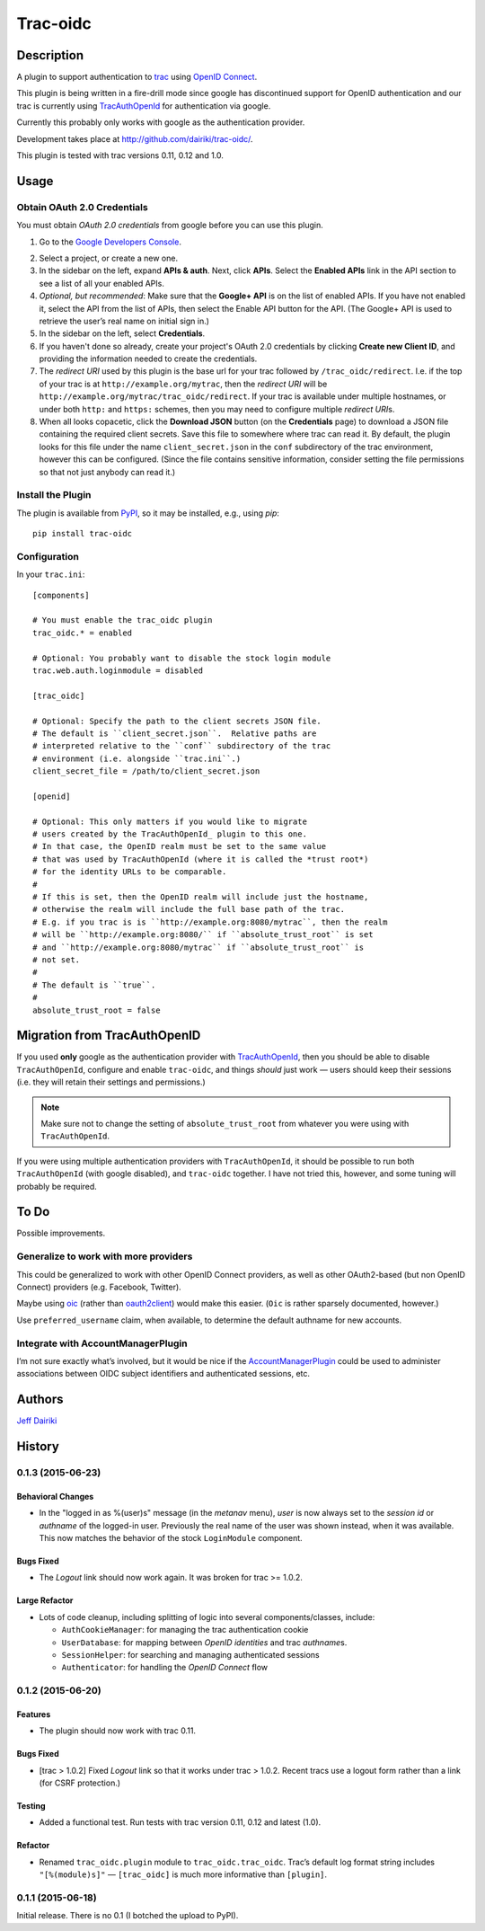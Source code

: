 =========
Trac-oidc
=========

|version| |trac versions| |build status|

***********
Description
***********

A plugin to support authentication to trac_ using `OpenID Connect`_.

This plugin is being written in a fire-drill mode since google has
discontinued support for OpenID authentication and our trac is
currently using TracAuthOpenId_ for authentication via google.

Currently this probably only works with google as the authentication
provider.

Development takes place at http://github.com/dairiki/trac-oidc/.

This plugin is tested with trac versions 0.11, 0.12 and 1.0.

.. _OpenId Connect: http://openid.net/connect/
.. _trac: http://trac.edgewall.org/
.. _TracAuthOpenId: https://pypi.python.org/pypi/TracAuthOpenId

*****
Usage
*****

Obtain OAuth 2.0 Credentials
============================

You must obtain *OAuth 2.0 credentials* from google before you can
use this plugin.

1. Go to the `Google Developers Console`_.

.. _google developers console: https://console.developers.google.com/

2. Select a project, or create a new one.

3. In the sidebar on the left, expand **APIs & auth**.
   Next, click **APIs**.
   Select the **Enabled APIs** link in the API section to see a list
   of all your enabled APIs.

4. *Optional, but recommended*:
   Make sure that the **Google+ API** is on the list of enabled APIs.
   If you have not enabled it, select the API from the list of APIs,
   then select the Enable API button for the API.  (The Google+ API is
   used to retrieve the user’s real name on initial sign in.)

5. In the sidebar on the left, select **Credentials**.

6. If you haven't done so already, create your project's
   OAuth 2.0 credentials by clicking **Create new Client ID**,
   and providing the information needed to create the credentials.

7. The *redirect URI* used by this plugin is the base url for your trac
   followed by ``/trac_oidc/redirect``. I.e. if the top of your trac
   is at ``http://example.org/mytrac``, then the *redirect URI* will
   be ``http://example.org/mytrac/trac_oidc/redirect``.  If your trac
   is available under multiple hostnames, or under both ``http:``
   and ``https:`` schemes, then you may need to configure multiple
   *redirect URI*\s.

8. When all looks copacetic, click the **Download JSON** button (on
   the **Credentials** page) to download a JSON file containing the
   required client secrets.  Save this file to somewhere where trac
   can read it.  By default, the plugin looks for this file under the
   name ``client_secret.json`` in the ``conf`` subdirectory of the
   trac environment, however this can be configured.  (Since the file
   contains sensitive information, consider setting the file
   permissions so that not just anybody can read it.)


Install the Plugin
==================

The plugin is available from PyPI_, so it may be installed,
e.g., using *pip*::

      pip install trac-oidc

.. _pypi: https://pypi.python.org/pypi/trac-oidc

Configuration
=============

In your ``trac.ini``::

  [components]

  # You must enable the trac_oidc plugin
  trac_oidc.* = enabled

  # Optional: You probably want to disable the stock login module
  trac.web.auth.loginmodule = disabled

  [trac_oidc]

  # Optional: Specify the path to the client secrets JSON file.
  # The default is ``client_secret.json``.  Relative paths are
  # interpreted relative to the ``conf`` subdirectory of the trac
  # environment (i.e. alongside ``trac.ini``.)
  client_secret_file = /path/to/client_secret.json

  [openid]

  # Optional: This only matters if you would like to migrate
  # users created by the TracAuthOpenId_ plugin to this one.
  # In that case, the OpenID realm must be set to the same value
  # that was used by TracAuthOpenId (where it is called the *trust root*)
  # for the identity URLs to be comparable.
  #
  # If this is set, then the OpenID realm will include just the hostname,
  # otherwise the realm will include the full base path of the trac.
  # E.g. if you trac is is ``http://example.org:8080/mytrac``, then the realm
  # will be ``http://example.org:8080/`` if ``absolute_trust_root`` is set
  # and ``http://example.org:8080/mytrac`` if ``absolute_trust_root`` is
  # not set.
  #
  # The default is ``true``.
  #
  absolute_trust_root = false

*****************************
Migration from TracAuthOpenID
*****************************

If you used **only** google as the authentication provider with
TracAuthOpenId_, then you should be able to disable
``TracAuthOpenId``, configure and enable ``trac-oidc``, and things
*should* just work — users should keep their sessions (i.e. they will
retain their settings and permissions.)

.. note::

   Make sure not to change the setting of ``absolute_trust_root`` from
   whatever you were using with ``TracAuthOpenId``.

If you were using multiple authentication providers with ``TracAuthOpenId``,
it should be possible to run both ``TracAuthOpenId`` (with google disabled),
and ``trac-oidc`` together.  I have not tried this, however, and some tuning
will probably be required.

*****
To Do
*****

Possible improvements.

Generalize to work with more providers
======================================

This could be generalized to work with other OpenID Connect providers,
as well as other OAuth2-based (but non OpenID Connect) providers
(e.g. Facebook, Twitter).

Maybe using oic_ (rather than oauth2client_) would make this easier.
(``Oic`` is rather sparsely documented, however.)

Use ``preferred_username`` claim, when available, to determine the
default authname for new accounts.

.. _oic: https://pypi.python.org/pypi/oic
.. _oauth2client: https://pypi.python.org/pypi/oauth2client

Integrate with AccountManagerPlugin
===================================

I’m not sure exactly what’s involved, but it would be nice if the
AccountManagerPlugin_ could be used to administer associations between
OIDC subject identifiers and authenticated sessions, etc.

.. _AccountManagerPlugin: https://trac-hacks.org/wiki/AccountManagerPlugin

*******
Authors
*******

`Jeff Dairiki`_

.. _Jeff Dairiki: mailto:dairiki@dairiki.org

.. |version| image::
    https://img.shields.io/pypi/v/trac-oidc.svg
    :target: https://pypi.python.org/pypi/trac-oidc/
    :alt: Latest Version
.. |build status| image::
    https://travis-ci.org/dairiki/trac-oidc.svg?branch=master
    :target: https://travis-ci.org/dairiki/trac-oidc
.. |trac versions| image::
    https://img.shields.io/badge/trac-0.11%2C%200.12%2C%201.0-blue.svg
    :target: http://trac.edgewall.org/


*******
History
*******

0.1.3 (2015-06-23)
==================

Behavioral Changes
~~~~~~~~~~~~~~~~~~

- In the "logged in as %(user)s" message (in the *metanav* menu),
  *user* is now always set to the *session id* or *authname* of the
  logged-in user.  Previously the real name of the user was shown
  instead, when it was available.  This now matches the behavior of
  the stock ``LoginModule`` component.

Bugs Fixed
~~~~~~~~~~

- The *Logout* link should now work again.  It was broken for trac >= 1.0.2.

Large Refactor
~~~~~~~~~~~~~~

- Lots of code cleanup, including splitting of logic into several
  components/classes, include:

  - ``AuthCookieManager``: for managing the trac authentication cookie

  - ``UserDatabase``: for mapping between *OpenID identities* and trac
    *authname*\s.

  - ``SessionHelper``: for searching and managing authenticated sessions

  - ``Authenticator``: for handling the *OpenID Connect* flow

0.1.2 (2015-06-20)
==================

Features
~~~~~~~~

- The plugin should now work with trac 0.11.

Bugs Fixed
~~~~~~~~~~

- [trac > 1.0.2] Fixed *Logout* link so that it works under trac >
  1.0.2.  Recent tracs use a logout form rather than a link (for CSRF
  protection.)

Testing
~~~~~~~

- Added a functional test.  Run tests with trac version 0.11, 0.12 and
  latest (1.0).

Refactor
~~~~~~~~

- Renamed ``trac_oidc.plugin`` module to ``trac_oidc.trac_oidc``.
  Trac’s default log format string includes ``"[%(module)s]"`` —
  ``[trac_oidc]`` is much more informative than ``[plugin]``.


0.1.1 (2015-06-18)
==================

Initial release.  There is no 0.1 (I botched the upload to PyPI).


